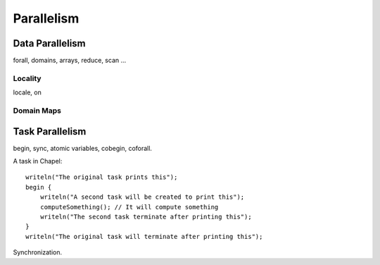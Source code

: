 Parallelism
===========

Data Parallelism
----------------

forall, domains, arrays, reduce, scan
...

Locality
~~~~~~~~

locale, on

Domain Maps
~~~~~~~~~~~

Task Parallelism
----------------

begin, sync, atomic variables, cobegin, coforall.

A task in Chapel::

    writeln("The original task prints this");
    begin {
        writeln("A second task will be created to print this");
        computeSomething(); // It will compute something
        writeln("The second task terminate after printing this");
    }
    writeln("The original task will terminate after printing this");


Synchronization.

